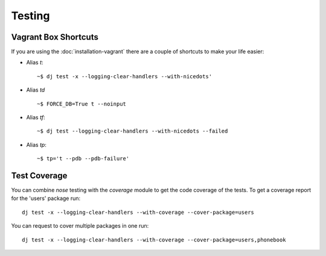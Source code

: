 =========
 Testing
=========

Vagrant Box Shortcuts
---------------------

If you are using the :doc:`installation-vagrant` there are a couple of shortcuts
to make your life easier:

- Alias `t`::

  ~$ dj test -x --logging-clear-handlers --with-nicedots'

- Alias `td` ::

  ~$ FORCE_DB=True t --noinput

- Alias `tf`::

  ~$ dj test --logging-clear-handlers --with-nicedots --failed

- Alias `tp`::

  ~$ tp='t --pdb --pdb-failure'


Test Coverage
-------------

You can combine `nose` testing with the `coverage` module to get the
code coverage of the tests. To get a coverage report for the 'users'
package run::

  dj test -x --logging-clear-handlers --with-coverage --cover-package=users

You can request to cover multiple packages in one run::

  dj test -x --logging-clear-handlers --with-coverage --cover-package=users,phonebook



